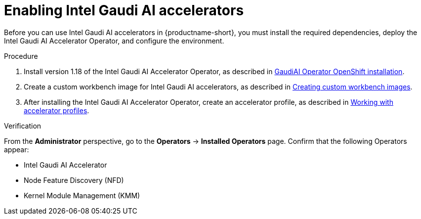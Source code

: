:_module-type: PROCEDURE

[id='enabling-intel-gaudi-ai-accelerators_{context}']
= Enabling Intel Gaudi AI accelerators

[role='_abstract']
Before you can use Intel Gaudi AI accelerators in {productname-short}, you must install the required dependencies, deploy the Intel Gaudi AI Accelerator Operator, and configure the environment.

.Prerequisites
ifdef::upstream,self-managed[]
* You have logged in to {openshift-platform}.
* You have the `cluster-admin` role in {openshift-platform}.
* Intel Gaudi devices are installed and detected in your environment.
* Your OpenShift environment supports EC2 DL1 instances if you are running on Amazon Web Services (AWS).
endif::[]
ifdef::cloud-service[]
* You have logged in to OpenShift.
* You have the `cluster-admin` role in OpenShift.
* Intel Gaudi devices are installed and detected in your environment.
* Your OpenShift environment supports EC2 DL1 instances if you are running on Amazon Web Services (AWS).
endif::[]

.Procedure
. Install version 1.18 of the Intel Gaudi AI Accelerator Operator, as described in link:https://docs.habana.ai/en/latest/Installation_Guide/Additional_Installation/Intel_Gaudi_Base_Operator/index.html[GaudiAI Operator OpenShift installation].
ifndef::upstream[]
. Create a custom workbench image for Intel Gaudi AI accelerators, as described in link:{rhoaidocshome}{default-format-url}/managing_openshift_ai/creating-custom-workbench-images[Creating custom workbench images].
endif::[]
ifdef::upstream[]
. Create a custom workbench image for Intel Gaudi AI accelerators, as described in link:{odhdocshome}/managing-odh/#creating-custom-workbench-images[Creating custom workbench images].
endif::[]
//downstream - all
ifndef::upstream[]
. After installing the Intel Gaudi AI Accelerator Operator, create an accelerator profile, as described in link:{rhoaidocshome}{default-format-url}/working_with_accelerators/#working-with-accelerator-profiles_accelerators[Working with accelerator profiles].
endif::[]
//upstream only
ifdef::upstream[]
. After installing the Intel Gaudi AI Accelerator Operator, create an accelerator profile, as described in link:{odhdocshome}/working-with-accelerators/#working-with-accelerator-profiles_accelerators[Working with accelerator profiles].
endif::[]

.Verification
From the *Administrator* perspective, go to the *Operators* -> *Installed Operators* page. Confirm that the following Operators appear:

* Intel Gaudi AI Accelerator
* Node Feature Discovery (NFD)
* Kernel Module Management (KMM)

//[role='_additional-resources']
//.Additional resources

